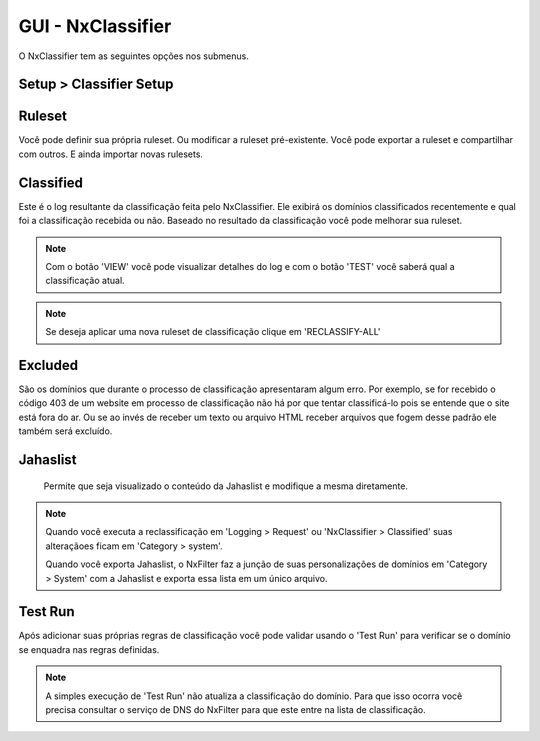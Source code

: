 **********************************
GUI - NxClassifier
**********************************

O NxClassifier tem as seguintes opções nos submenus.

Setup > Classifier Setup
************************

.. envvar:: DNS Test Timeout
 
  NxClassifier só classifica os domínios existentes/válidos. Então ele primeiro testa o registro DNS antes de classficá-lo.

.. envvar:: HTTP Connection Timeout

  Após testar o registro DNS, a página é baixada no servidor para análise. Este parâmetro define o timeout para a conexão HTTP.

.. envvar:: HTTP Read Timeout
  
  Este parâmetro define o timeout para recebimento dos dados referentes a página, é medido após a conexão HTTP

 .. note::

  Se esses timeouts estiverem com valores muito altos você pode ter degradação na performance no momento da execução do NxClassifier.

.. envvar:: Classified Data Retention Days
 
  Este parâmetro define quanto tempo a classificação feita a um site pelo NxClassifier fica armazenada. O NxClassifier armazena os resultados da classificação para os sites mais recentes. O sistema não classifica domínios já categorizados ou que já estejam nos registros de classificação sem qualquer erro.

.. envvar:: Disable Domain Pattern Dic 

 O NxFilter tem um modelo de domínios baseado no processo de classificação

.. envvar:: Disable Classification 
 
 Desabilita a classificação dos domínios pelo NxClassifier.

Ruleset
*********

Você pode definir sua própria ruleset. Ou modificar a ruleset pré-existente. Você pode exportar a ruleset e compartilhar com outros. E ainda importar novas rulesets.

Classified
***********

Este é o log resultante da classificação feita pelo NxClassifier. Ele exibirá os domínios classificados recentemente e qual foi a classificação recebida ou não. Baseado no resultado da classificação você pode melhorar sua ruleset.

.. note::
  
  Com o botão 'VIEW' você pode visualizar detalhes do log e com o botão 'TEST' você saberá qual a classificação atual.

.. note:: Se deseja aplicar uma nova ruleset de classificação clique em 'RECLASSIFY-ALL' 

Excluded
*********

São os domínios que durante o processo de classificação apresentaram algum erro. Por exemplo, se for recebido o código 403 de um website em processo de classificação não há por que tentar classificá-lo pois se entende que o site está fora do ar. Ou se ao invés de receber um texto ou arquivo HTML receber arquivos que fogem desse padrão ele também será excluído.

.. warn:: 
  
 Os domínios excluídos não são removidos da lista, caso haja interesse que o NxClassifier tente classficar um domínio que tenha sido excluído é preciso removê-lo da lista antes.

Jahaslist
*********

 Permite que seja visualizado o conteúdo da Jahaslist e modifique a mesma diretamente.

.. warn::

  Apesar de haver a possibilidade de reclassificar um domínio diretamente na Jahaslist isso não é recomendado - exceto queira proceder com um importação em massa dos domínios. A Jahaslist é armazenada em uma tabela separada das demais, com isso o NxFilter não faz backup da mesma. Então é melhor fazer essa reclassificação em 'Category > System'.

.. note::

  Quando você executa a reclassificação em 'Logging > Request' ou 'NxClassifier > Classified' suas alteraçãoes ficam em 'Category > system'.
  
  Quando você exporta Jahaslist, o NxFilter faz a junção de suas personalizações de domínios em 'Category > System' com a Jahaslist e exporta essa lista em um único arquivo.

Test Run
*********

Após adicionar suas próprias regras de classificação você pode validar usando o 'Test Run' para verificar se o domínio se enquadra nas regras definidas.

.. note:: A simples execução de 'Test Run' não atualiza a classificação do domínio. Para que isso ocorra você precisa consultar o serviço de DNS do NxFilter para que este entre na lista de classificação.
